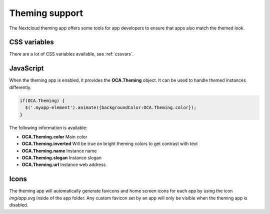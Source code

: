 ===============
Theming support
===============

.. sectionauthor:: Julius Härtl <jus@bitgrid.net>

The Nextcloud theming app offers some tools for app developers to ensure that apps also match the themed look.

CSS variables
-------------

There are a lot of CSS variables available, see :ref:`cssvars`.

JavaScript
----------

When the theming app is enabled, it provides the **OCA.Theming** object. It can
be used to handle themed instances differently.

.. code-block:: javascript

  if(OCA.Theming) {
    $('.myapp-element').animate({backgroundColor:OCA.Theming.color});
  }

The following information is available:

* **OCA.Theming.color** Main color
* **OCA.Theming.inverted** Will be true on bright theming colors to get contrast with text
* **OCA.Theming.name** Instance name
* **OCA.Theming.slogan** Instance slogan
* **OCA.Theming.url**  Instance web address

Icons
-----

The theming app will automatically generate favicons and home screen icons for
each app by using the icon `img/app.svg` inside of the app folder. Any custom
favicon set by an app will only be visible when the theming app is disabled.
